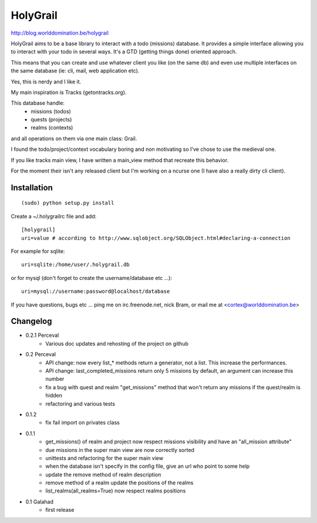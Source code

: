 HolyGrail
==========

http://blog.worlddomination.be/holygrail

HolyGrail aims to be a base library to interact with a todo (missions)
database. It provides a simple interface allowing you to interact with your
todo in several ways. It's a GTD (getting things done) oriented approach.

This means that you can create and use whatever client you like (on the same
db) and even use multiple interfaces on the same database (ie: cli, mail, web
application etc).

Yes, this is nerdy and I like it.

My main inspiration is Tracks (getontracks.org).

This database handle:
 - missions (todos)
 - quests (projects)
 - realms (contexts)

and all operations on them via one main class: Grail.

I found the todo/project/context vocabulary boring and non motivating so I've
chose to use the medieval one.

If you like tracks main view, I have written a main_view method that recreate this behavior.

For the moment their isn't any released client but I'm working on a ncurse one
(I have also a really dirty cli client).

Installation
------------
::

    (sudo) python setup.py install

Create a ~/.holygrailrc file and add:

::

    [holygrail]
    uri=value # according to http://www.sqlobject.org/SQLObject.html#declaring-a-connection

For example for sqlite:

::

    uri=sqlite:/home/user/.holygrail.db

or for mysql (don't forget to create the username/database etc ...):

::

    uri=mysql://username:password@localhost/database

If you have questions, bugs etc ... ping me on irc.freenode.net, nick Bram,
or mail me at <cortex@worlddomination.be>

Changelog
---------
- 0.2.1 Perceval
    - Various doc updates and rehosting of the project on github

- 0.2 Perceval
    - API change: now every list_* methods return a generator, not a list. This increase the performances.
    - API change: last_completed_missions return only 5 missions by default, an argument can increase this number
    - fix a bug with quest and realm "get_missions" method that won't return any missions if the quest/realm is hidden
    - refactoring and various tests

- 0.1.2
    - fix fail import on privates class

- 0.1.1
    - get_missions() of realm and project now respect missions visibility and have an "all_mission attribute"
    - due missions in the super main view are now correctly sorted
    - unittests and refactoring for the super main view
    - when the database isn't specify in the config file, give an url who point to some help
    - update the remove method of realm description
    - remove method of a realm update the positions of the realms
    - list_realms(all_realms=True) now respect realms positions

- 0.1 Galahad
    - first release
